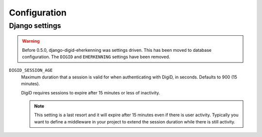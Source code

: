 .. _settings:

=============
Configuration
=============

Django settings
---------------

.. warning:: Before 0.5.0, django-digid-eherkenning was settings driven. This has been
   moved to database configuration. The ``DIGID`` and ``EHERKENNING`` settings have been
   removed.


``DIGID_SESSION_AGE``
  Maximum duration that a session is valid for when authenticating with DigiD, in
  seconds. Defaults to 900 (15 minutes).

  DigiD requires sessions to expire after 15 minutes or less of inactivity.

  .. note:: This setting is a last resort and it will expire after 15 minutes even if
     there is user activity. Typically you want to define a middleware in your project
     to extend the session duration while there is still activity.


